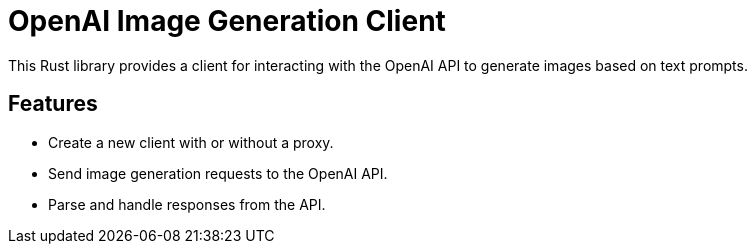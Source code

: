 # OpenAI Image Generation Client

This Rust library provides a client for interacting with the OpenAI API to generate images based on text prompts.

## Features

- Create a new client with or without a proxy.
- Send image generation requests to the OpenAI API.
- Parse and handle responses from the API.